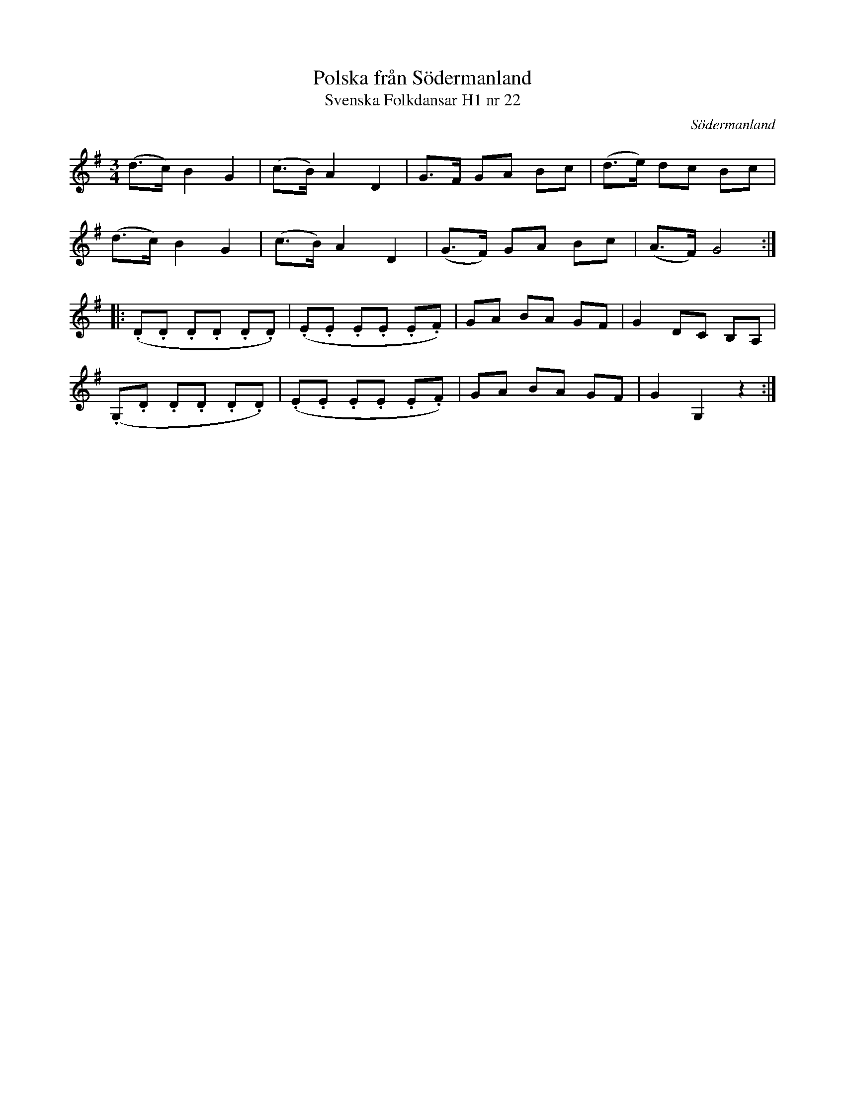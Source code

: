 %%abc-charset utf-8

X:22
T:Polska från Södermanland
T:Svenska Folkdansar H1 nr 22
O:Södermanland
B:Traditioner av Svenska Folkdansar Häfte 1, nr 22
R:Polska
Z:Nils L
M:3/4
L:1/8
K:G
(d>c) B2 G2 | (c>B) A2 D2 | G>F GA Bc | (d>e) dc Bc |
(d>c) B2 G2 | (c>B) A2 D2 | (G>F) GA Bc | (A>F) G4 ::
(.D.D .D.D .D.D) | (.E.E .E.E .E.F) | GA BA GF | G2 DC B,A, |
(.G,.D .D.D .D.D) | (.E.E .E.E .E.F) | GA BA GF | G2 G,2 z2 :|

